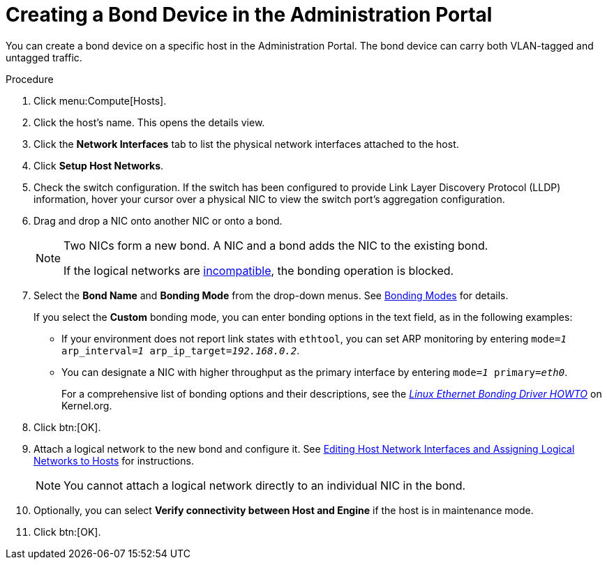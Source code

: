 :_content-type: PROCEDURE
[id="Creating_a_bond_device_in_the_administration_portal"]
= Creating a Bond Device in the Administration Portal

You can create a bond device on a specific host in the Administration Portal. The bond device can carry both VLAN-tagged and untagged traffic.

.Procedure

. Click menu:Compute[Hosts].
. Click the host's name. This opens the details view.
. Click the *Network Interfaces* tab to list the physical network interfaces attached to the host.
. Click *Setup Host Networks*.
. Check the switch configuration. If the switch has been configured to provide Link Layer Discovery Protocol (LLDP) information, hover your cursor over a physical NIC to view the switch port's aggregation configuration.

. Drag and drop a NIC onto another NIC or onto a bond.
+
[NOTE]
====
Two NICs form a new bond. A NIC and a bond adds the NIC to the existing bond.

If the logical networks are xref:Bond_logical_networks_compatibility[incompatible], the bonding operation is blocked.
====

. Select the *Bond Name* and *Bonding Mode* from the drop-down menus. See xref:Bonding_Modes[Bonding Modes] for details.
+
If you select the *Custom* bonding mode, you can enter bonding options in the text field, as in the following examples:
+
* If your environment does not report link states with `ethtool`, you can set ARP monitoring by entering `mode=_1_ arp_interval=_1_ arp_ip_target=_192.168.0.2_`.

* You can designate a NIC with higher throughput as the primary interface by entering `mode=_1_ primary=_eth0_`.
+
For a comprehensive list of bonding options and their descriptions, see the link:https://www.kernel.org/doc/Documentation/networking/bonding.txt[_Linux Ethernet Bonding Driver HOWTO_] on Kernel.org.

. Click btn:[OK].
. Attach a logical network to the new bond and configure it. See xref:Editing_Host_Network_Interfaces_and_Assigning_Logical_Networks_to_Hosts[Editing Host Network Interfaces and Assigning Logical Networks to Hosts] for instructions.
+
[NOTE]
====
You cannot attach a logical network directly to an individual NIC in the bond.
====

. Optionally, you can select *Verify connectivity between Host and Engine* if the host is in maintenance mode.
. Click btn:[OK].
